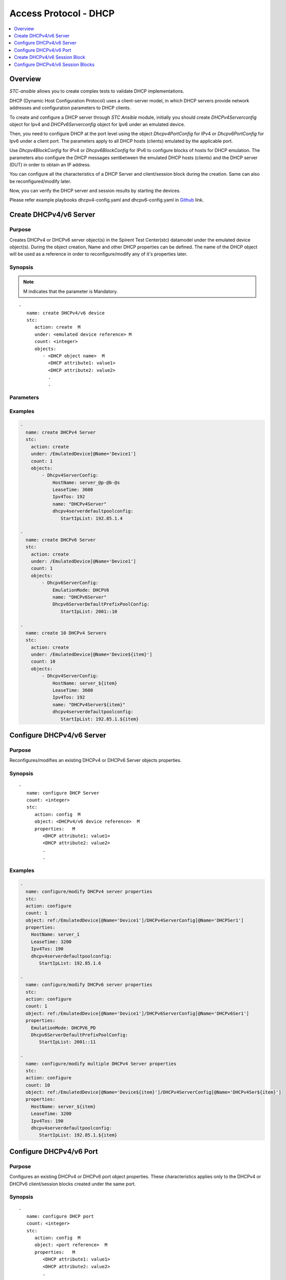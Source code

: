 Access Protocol - DHCP
======================

.. contents::
   :local:
   :depth: 1

Overview
--------

`STC-ansible` allows you to create complex tests to validate DHCP implementations.

DHCP (Dynamic Host Configuration Protocol) uses a client-server model, in which DHCP servers provide network 
addresses and configuration parameters to DHCP clients.

To create and configure a DHCP server through `STC Ansible` module, initially you should create
`DHCPv4Serverconfig` object for Ipv4 and `DHCPv6Serverconfig` object for Ipv6 under an emulated device.
 
Then, you need to configure DHCP at the port level using the object `Dhcpv4PortConfig` for IPv4 or
`Dhcpv6PortConfig` for Ipv6 under a client port. The parameters apply to all DHCP hosts (clients) 
emulated by the applicable port.

Use `Dhcpv4BlockConfig` for IPv4 or `Dhcpv6BlockConfig` for IPv6 to configure blocks of hosts for 
DHCP emulation. The parameters also configure the DHCP messages sentbetween the emulated DHCP hosts (clients)
and the DHCP server (DUT) in order to obtain an IP address. 

You can configure all the characteristics of a DHCP Server and client/session block during 
the creation. Same can also be reconfigured/modify later.

Now, you can verify the DHCP server and session results by starting the devices.

Please refer example playbooks dhcpv4-config.yaml and dhcpv6-config.yaml in
`Github <https://github.com/Spirent/stc-ansible/tree/master/playbooks>`_ link.


Create DHCPv4/v6 Server
-----------------------

Purpose
~~~~~~~

Creates DHCPv4 or DHCPv6 server object(s) in the Spirent Test Center(stc) datamodel under the emulated device object(s).
During the object creation, Name and other DHCP properties can be defined.
The name of the DHCP object will be used as a reference in order to reconfigure/modify
any of it's properties later.

.. role:: mandatory


Synopsis
~~~~~~~~

.. note:: :mandatory:`M` indicates that the parameter is  :mandatory:`Mandatory`.

.. parsed-literal::
   -
      name: create DHCPv4/v6 device
      stc: 
         action: create  :mandatory:`M`
         under: <emulated device reference> :mandatory:`M`
         count: <integer>
         objects: 
            - <DHCP object name>  :mandatory:`M`
              <DHCP attribute1: value1>
              <DHCP attribute2: value2>
              .
              .

Parameters
~~~~~~~~~~

.. raw:: html
    
   <!DOCTYPE html>
   <html>
   <head>
   <style>
      table {
        border-collapse: collapse;
        width: 100%;
      }

   td, th {
     border: 1px solid #dddddd;
     text-align: left;
     padding: 8px;
   }

   tr:nth-child(even) {
     background-color: #dddddd;
   }
   </style>
   </head>
   <body>

   <table>
     <tr>
       <th style="text-align: center">Parameter</th>
       <th style="text-align: center">Value Type</th>
       <th style="text-align: center">Description</th>
     </tr>
     <tr>
       <td>action</td>
       <td>string</td>
       <td>
           <div>Specifies the action for the given task. Here, it is <code>create</code>.</div>
           <div><b>Required:</b> Yes</div>
       </td>
     </tr>
     <tr>
       <td>under</td>
       <td>xpath</td>
       <td>
            <div>An emulated device under which the DHCP Server is created.</div>
            <div><b>Required:</b> Yes</div>
            <div><b>Example:</b></div>
                   <div><code>under: /EmulatedDevice[@Name=’Device1’]</code></div>
            <div><b>See Also:</b></div>
                   <div> - <a href='../docs/EmulatedDevice.rst'>EmulatedDevice section</a></div>
                   <div> - <a href='https://www.w3schools.com/xml/xpath_syntax.asp'>XPATH Standard (Selecting Nodes)</a></div>
                <div><b>NOTES:</b></div>
                  <div>   1. EmulatedDevice must already exist.</div>
                  <div>   2. If the device does not exist with the specified name, an exception will be raised and the playbook stops.</div>
       </td>
     </tr>
     <tr>
       <td>count   </td>
       <td>integer   </td>
       <td>
          <div>Specifies the number of DHCP Servers to be created.</div>
          <div>Count value above 1, creates several DHCP server objects in an iterative way. </div>
          <div>Use the keyword ${item} as a template in device names. The item will be replace with the values from 1 to count.</div>
          <div><b>Required:</b> No. Optional field</div>
       </td>
     </tr>
     <tr>
       <td>objects</td>
       <td>string</td>
       <td>
          <div>Specifies to identify stc objects and attributes.</div>
          <div>To create DHCPv4 Server, use <code>DHCPv4ServerConfig</code> object.</div>
          <div>To create DHCPv6 Server, use <code>DHCPv6ServerConfig</code> object.</div>
          <div><b>Required:</b> Yes.</div>
          <div><b>See Also:</b></div>
          <div>    <a href='http://kms.spirentcom.com/CSC/pabtech/stc-automation-html/Dhcpv4ServerConfig.htm'> DHCPv4 Server object reference guide</a><div>
          <div>    <a href='http://kms.spirentcom.com/CSC/pabtech/stc-automation-html/Dhcpv6ServerConfig.htm'> DHCPv6 Server object reference guide</a><div>
       </td>
     </tr>
   </table>

   </body>
   </html>


Examples
~~~~~~~~

.. code-block:: yaml

    -
      name: create DHCPv4 Server
      stc: 
        action: create
        under: /EmulatedDevice[@Name='Device1']
        count: 1
        objects: 
            - Dhcpv4ServerConfig: 
                HostName: server_@p-@b-@s
                LeaseTime: 3600 
                Ipv4Tos: 192
                name: "DHCPv4Server"
                dhcpv4serverdefaultpoolconfig:
                   StartIpList: 192.85.1.4

    -
      name: create DHCPv6 Server
      stc: 
        action: create
        under: /EmulatedDevice[@Name='Device1']
        count: 1
        objects: 
            - Dhcpv6ServerConfig: 
                EmulationMode: DHCPV6
                name: "DHCPv6Server"
                Dhcpv6ServerDefaultPrefixPoolConfig:
                   StartIpList: 2001::10

    -
      name: create 10 DHCPv4 Servers
      stc: 
        action: create
        under: /EmulatedDevice[@Name='Device${item}']
        count: 10
        objects: 
            - Dhcpv4ServerConfig: 
                HostName: server_${item}
                LeaseTime: 3600 
                Ipv4Tos: 192
                name: "DHCPv4Server${item}"
                dhcpv4serverdefaultpoolconfig:
                   StartIpList: 192.85.1.${item}


Configure DHCPv4/v6 Server
--------------------------

Purpose
~~~~~~~

Reconfigures/modifies an existing DHCPv4 or DHCPv6 Server objects properties.

.. role:: mandatory


Synopsis
~~~~~~~~

.. parsed-literal::
   -
      name: configure DHCP Server
      count: <integer>
      stc: 
         action: config  :mandatory:`M`
         object: <DHCPv4/v6 device reference>  :mandatory:`M`
         properties:   :mandatory:`M`
            <DHCP attribute1: value1>
            <DHCP attribute2: value2>
            .
            .

.. raw:: html
    
   <table>
     <tr>
       <th style="text-align: center">Parameter</th>
       <th style="text-align: center">Value Type</th>
       <th style="text-align: center">Description</th>
     </tr>
     <tr>
       <td>action</td>
       <td>string</td>
       <td>Specifies the action for the given task. Here it is <code>config</code>.
           <div><b>Required:</b> Yes</div>
       </td>
     </tr>
     <tr>
       <td>count   </td>
       <td>integer   </td>
       <td>
          <div>Specifies the number of DHCP Servers to be configured.</div>
          <div>Count value above 1, creates several DHCP Server objects in an iterative way. </div>
          <div>Use the keyword ${item} as a template in device names. The item will be replace 
           with the values from 1 to count.</div>
          <div><b>Required:</b> No. Optional field</div>
       </td>
     </tr>
     <tr>
       <td>object</td>
       <td>xpath</td>
       <td>
            <div>An emulated DHCPv4 or DHCPv6 Server object under which the attributes are configured.</div>
            <div><b>Required:</b> Yes</div>
            <div><b>Example:</b></div>
                   <div><code>object: ref:/EmulatedDevice[@Name='Dev1']/DHCPv4ServerConfig[@Name='DHCPSer1']</code></div>
                   <div>OR</div>
                   <div><code>object: ref:/EmulatedDevice[@Name='Dev1']/DHCPv6ServerConfig[@Name='DHCPSer1']</code></div>
            <div><b>See Also:</b></div>
                   <div> - <a href='https://www.w3schools.com/xml/xpath_syntax.asp'>XPATH Standard (Selecting Nodes)</a></div>
                <div><b>NOTES:</b></div>
                  <div>   1. DHCPv4 or DHCPv6 Server must already exist.</div>
                  <div>   2. If the device does not exist with the specified name, an exception will be raised and the playbook stops.</div>
       </td>
     </tr>
     <tr>
       <td>properties</td>
       <td>string</td>
       <td>
          <div>Specifies to identify the properties of DHCPv4 or DHCPv6 Server object.</div>
          <div><b>Required:</b> Yes</div>
          <div>For DHCPv4 and DHCPv6 Server attributes, please refer <div>
          <div>    <a href='http://kms.spirentcom.com/CSC/pabtech/stc-automation-html/Dhcpv4ServerConfig.htm'> DHCPv4 Server object reference guide</a><div>
          <div>    <a href='http://kms.spirentcom.com/CSC/pabtech/stc-automation-html/Dhcpv6ServerConfig.htm'> DHCPv6 Server object reference guide</a><div>
       </td>
     </tr>
   </table>


Examples
~~~~~~~~

.. code-block:: yaml

    -
      name: configure/modify DHCPv4 server properties
      stc: 
      action: configure
      count: 1
      object: ref:/EmulatedDevice[@Name='Device1']/DHCPv4ServerConfig[@Name='DHCPSer1']
      properties: 
        HostName: server_1
        LeaseTime: 3200 
        Ipv4Tos: 190
        dhcpv4serverdefaultpoolconfig:
           StartIpList: 192.85.1.6

    -
      name: configure/modify DHCPv6 server properties
      stc: 
      action: configure
      count: 1
      object: ref:/EmulatedDevice[@Name='Device1']/DHCPv6ServerConfig[@Name='DHCPv6Ser1']
      properties: 
        EmulationMode: DHCPV6_PD
        Dhcpv6ServerDefaultPrefixPoolConfig:
           StartIpList: 2001::11

    -
      name: configure/modify multiple DHCPv4 Server properties
      stc: 
      action: configure
      count: 10
      object: ref:/EmulatedDevice[@Name='Device${item}']/DHCPv4ServerConfig[@Name='DHCPv4Ser${item}']
      properties: 
        HostName: server_${item}
        LeaseTime: 3200 
        Ipv4Tos: 190
        dhcpv4serverdefaultpoolconfig:
           StartIpList: 192.85.1.${item}


Configure DHCPv4/v6 Port
------------------------

Purpose
~~~~~~~

Configures an existing DHCPv4 or DHCPv6 port object properties.
These characteristics applies only to the DHCPv4 or DHCPv6 client/session blocks created under
the same port.

.. role:: mandatory


Synopsis
~~~~~~~~

.. parsed-literal::
   -
      name: configure DHCP port
      count: <integer>
      stc: 
         action: config  :mandatory:`M`
         object: <port reference>  :mandatory:`M`
         properties:   :mandatory:`M`
            <DHCP attribute1: value1>
            <DHCP attribute2: value2>
            .
            .

.. raw:: html
    
   <table>
     <tr>
       <th style="text-align: center">Parameter</th>
       <th style="text-align: center">Value Type</th>
       <th style="text-align: center">Description</th>
     </tr>
     <tr>
       <td>action</td>
       <td>string</td>
       <td>Specifies the action for the given task. Here it is <code>config</code>.
           <div><b>Required:</b> Yes</div>
       </td>
     </tr>
     <tr>
       <td>count   </td>
       <td>integer   </td>
       <td>
          <div>Specifies the number of DHCPv4 or DHCPv6 ports to be configured.</div>
          <div>Count value above 1, creates several DHCP port objects in an iterative way. </div>
          <div>Use the keyword ${item} as a template in device names. The item will be replace 
           with the values from 1 to count.</div>
          <div><b>Required:</b> No. Optional field</div>
       </td>
     </tr>
     <tr>
       <td>object</td>
       <td>xpath</td>
       <td>
            <div>A DHCPv4 or DHCPv6 port object under which the attributes need to be configured.</div>
            <div><b>Required:</b> Yes</div>
            <div><b>Example:</b></div>
                   <div><code>object: ref:/Port[@Name='Port1']/Dhcpv4PortConfig</code></div>
            <div><b>See Also:</b></div>
                   <div> - <a href='https://www.w3schools.com/xml/xpath_syntax.asp'>XPATH Standard (Selecting Nodes)</a></div>
                <div><b>NOTES:</b></div>
                  <div>   1. A port must already exist.</div>
                  <div>   2. If the port does not exist with the specified name, an exception will be raised and the playbook stops.</div>
       </td>
     </tr>
     <tr>
       <td>properties</td>
       <td>string</td>
       <td>
          <div>Specifies to identify the properties of DHCPv4 or DHCPv6 port object.</div>
          <div><b>Required:</b> Yes</div>
          <div>For DHCPv4 and DHCPv6 Port attributes, please refer <div>
          <div>    <a href='http://kms.spirentcom.com/CSC/pabtech/stc-automation-html/Dhcpv4PortConfig.htm'> DHCPv4 Port object reference guide</a><div>
          <div>    <a href='http://kms.spirentcom.com/CSC/pabtech/stc-automation-html/Dhcpv6PortConfig.htm'> DHCPv6 Port object reference guide</a><div>
       </td>
     </tr>
   </table>


Examples
~~~~~~~~

.. code-block:: yaml

    -
      name: configure DHCPv4 port properties
      stc: 
      action: configure
      count: 1
      object: ref:/Port[@Name='Port1']/DHCPv4PortConfig
      properties: 
        LeaseTime: 60
        ReleaseTimeout: 1

    -
      name: configure DHCPv6 port properties
      stc: 
      action: configure
      count: 1
      object: ref:/Port[@Name='Port1']/DHCPv6PortConfig
      properties: 
        LeaseTime: 60
        ReleaseTimeout: 2


Create DHCPv4/v6 Session Block
------------------------------

Purpose
~~~~~~~

Creates DHCPv4 or DHCPv6 sessions block object(s) in the Spirent Test Center(stc) datamodel under the emulated device object(s).
During the object creation, Name and other DHCP session properties can be defined.
The name of the DHCP object will be used as a reference in order to reconfigure/modify
any of it's properties later.

.. role:: mandatory


Synopsis
~~~~~~~~

.. note:: :mandatory:`M` indicates that the parameter is  :mandatory:`Mandatory`.

.. parsed-literal::
   -
      name: create DHCPv4/v6 session block
      stc: 
         action: create  :mandatory:`M`
         under: <emulated device reference> :mandatory:`M`
         count: <integer>
         objects: 
            - <DHCP object name>  :mandatory:`M`
              <DHCP attribute1: value1>
              <DHCP attribute2: value2>
              .
              .

Parameters
~~~~~~~~~~

.. raw:: html
    
   <!DOCTYPE html>
   <html>
   <head>
   <style>
      table {
        border-collapse: collapse;
        width: 100%;
      }

   td, th {
     border: 1px solid #dddddd;
     text-align: left;
     padding: 8px;
   }

   tr:nth-child(even) {
     background-color: #dddddd;
   }
   </style>
   </head>
   <body>

   <table>
     <tr>
       <th style="text-align: center">Parameter</th>
       <th style="text-align: center">Value Type</th>
       <th style="text-align: center">Description</th>
     </tr>
     <tr>
       <td>action</td>
       <td>string</td>
       <td>
           <div>Specifies the action for the given task. Here, it is <code>create</code>.</div>
           <div><b>Required:</b> Yes</div>
       </td>
     </tr>
     <tr>
       <td>under</td>
       <td>xpath</td>
       <td>
            <div>An emulated device under which the DHCP Session block is created.</div>
            <div><b>Required:</b> Yes</div>
            <div><b>Example:</b></div>
                   <div><code>under: /EmulatedDevice[@Name=’Device1’]</code></div>
            <div><b>See Also:</b></div>
                   <div> - <a href='../docs/EmulatedDevice.rst'>EmulatedDevice section</a></div>
                   <div> - <a href='https://www.w3schools.com/xml/xpath_syntax.asp'>XPATH Standard (Selecting Nodes)</a></div>
                <div><b>NOTES:</b></div>
                  <div>   1. EmulatedDevice must already exist.</div>
                  <div>   2. If the device does not exist with the specified name, an exception will be raised and the playbook stops.</div>
       </td>
     </tr>
     <tr>
       <td>count   </td>
       <td>integer   </td>
       <td>
          <div>Specifies the number of DHCP Session blocks to be created.</div>
          <div>Count value above 1, creates several DHCP session block objects in an iterative way. </div>
          <div>Use the keyword ${item} as a template in device names. The item will be replace with the values from 1 to count.</div>
          <div><b>Required:</b> No. Optional field</div>
       </td>
     </tr>
     <tr>
       <td>objects</td>
       <td>string</td>
       <td>
          <div>Specifies to identify stc objects and attributes.</div>
          <div>To create DHCPv4 Session block, use <code>DHCPv4BlockConfig</code> object.</div>
          <div>To create DHCPv6 Session block, use <code>DHCPv6BlockConfig</code> object.</div>
          <div><b>Required:</b> Yes.</div>
          <div><b>See Also:</b></div>
          <div>    <a href='http://kms.spirentcom.com/CSC/pabtech/stc-automation-html/Dhcpv4BlockConfig.htm'> DHCPv4 session block object reference guide</a><div>
          <div>    <a href='http://kms.spirentcom.com/CSC/pabtech/stc-automation-html/Dhcpv6BlockConfig.htm'> DHCPv6 session block object reference guide</a><div>
       </td>
     </tr>
   </table>

   </body>
   </html>


Examples
~~~~~~~~

.. code-block:: yaml


    -
      name: create DHCPv4 session block on the device2
      stc: 
        action: create
        under: ref:/EmulatedDevice[@Name='Device2']
        count: 1
        objects: 
           - Dhcpv4BlockConfig: 
               UsesIf-targets: ref:/EmulatedDevice[@Name='Device2']/Ipv4if
               HostName: client_@p-@b-@s
               name: "DHCPv4sessionblock"

    -
      name: create DHCPv6 session block on the device2
      stc: 
        action: create
        under: ref:/EmulatedDevice[@Name='Device2']
        count: 1
        objects: 
           - Dhcpv6BlockConfig: 
               UsesIf-targets: ref:/EmulatedDevice[@Name='Device2']/Ipv6if
               Dhcpv6ClientMode: DHCPV6
               name: "DHCPv6sessionblock"

    -
      name: create 10 DHCPv4 session blocks
      stc: 
        action: create
        under: ref:/EmulatedDevice[@Name='Device${item}']
        count: 10
        objects: 
           - Dhcpv4BlockConfig: 
               UsesIf-targets: ref:/EmulatedDevice[@Name='Device${item}']/Ipv4if
               HostName: client_${item}
               name: "DHCPv4sessionblock${item}"


Configure DHCPv4/v6 Session Blocks
----------------------------------

Purpose
~~~~~~~

Reconfigures/modifies an existing DHCPv4 or DHCPv6 Session block objects properties.

.. role:: mandatory


Synopsis
~~~~~~~~

.. parsed-literal::
   -
      name: configure DHCP Session block
      count: <integer>
      stc: 
         action: config  :mandatory:`M`
         object: <DHCPv4/v6 device reference>  :mandatory:`M`
         properties:   :mandatory:`M`
            <DHCP attribute1: value1>
            <DHCP attribute2: value2>
            .
            .

.. raw:: html
    
   <table>
     <tr>
       <th style="text-align: center">Parameter</th>
       <th style="text-align: center">Value Type</th>
       <th style="text-align: center">Description</th>
     </tr>
     <tr>
       <td>action</td>
       <td>string</td>
       <td>Specifies the action for the given task. Here it is <code>config</code>.
           <div><b>Required:</b> Yes</div>
       </td>
     </tr>
     <tr>
       <td>count   </td>
       <td>integer   </td>
       <td>
          <div>Specifies the number of DHCP Session block to be configured.</div>
          <div>Count value above 1, creates several DHCP Session block objects in an iterative way. </div>
          <div>Use the keyword ${item} as a template in device names. The item will be replace 
           with the values from 1 to count.</div>
          <div><b>Required:</b> No. Optional field</div>
       </td>
     </tr>
     <tr>
       <td>object</td>
       <td>xpath</td>
       <td>
            <div>An emulated DHCPv4 or DHCPv6 Session block object under which the attributes are configured.</div>
            <div><b>Required:</b> Yes</div>
            <div><b>Example:</b></div>
                   <div><code>object: ref:/EmulatedDevice[@Name='Dev1']/DHCPv4BlockConfig[@Name='DHCPblock1']</code></div>
                   <div>OR</div>
                   <div><code>object: ref:/EmulatedDevice[@Name='Dev1']/DHCPv6BlockConfig[@Name='DHCPblock1']</code></div>
            <div><b>See Also:</b></div>
                   <div> - <a href='https://www.w3schools.com/xml/xpath_syntax.asp'>XPATH Standard (Selecting Nodes)</a></div>
                <div><b>NOTES:</b></div>
                  <div>   1. DHCPv4 or DHCPv6 Session block object must already exist.</div>
                  <div>   2. If the device does not exist with the specified name, an exception will be raised and the playbook stops.</div>
       </td>
     </tr>
     <tr>
       <td>properties</td>
       <td>string</td>
       <td>
          <div>Specifies to identify the properties of DHCPv4 or DHCPv6 Session block object.</div>
          <div><b>Required:</b> Yes</div>
          <div>For DHCPv4 and DHCPv6 Session block attributes, please refer <div>
          <div>    <a href='http://kms.spirentcom.com/CSC/pabtech/stc-automation-html/Dhcpv4BlockConfig.htm'> DHCPv4 session block object reference guide</a><div>
          <div>    <a href='http://kms.spirentcom.com/CSC/pabtech/stc-automation-html/Dhcpv6BlockConfig.htm'> DHCPv6 session block object reference guide</a><div>
       </td>
     </tr>
   </table>


Examples
~~~~~~~~

.. code-block:: yaml

    -
      name: configure/modify DHCPv4 session block properties
      stc: 
      action: configure
      count: 1
      object: ref:/EmulatedDevice[@Name='Device1']/DHCPv4BlockConfig[@Name='DHCPblock1']
      properties: 
        HostName: client_@p-@b-@s

    -
      name: configure/modify DHCPv6 session block properties
      stc: 
      action: configure
      count: 1
      object: ref:/EmulatedDevice[@Name='Device1']/DHCPv6BlockConfig[@Name='DHCPv6block1']
      properties: 
          Dhcpv6ClientMode: DHCPV6

    -
      name: configure/modify multiple DHCPv4 session block properties
      stc: 
      action: configure
      count: 10
      object: ref:/EmulatedDevice[@Name='Device${item}']/DHCPv4BlockConfig[@Name='DHCPv4block${item}']
      properties: 
        HostName: client_${item}


Please refer `Start Protocols <../docs/Start_Protocols.rst>`_ and `Results <../docs/Results.rst>`_ sections 
to start DHCP devices and verify the session results.

